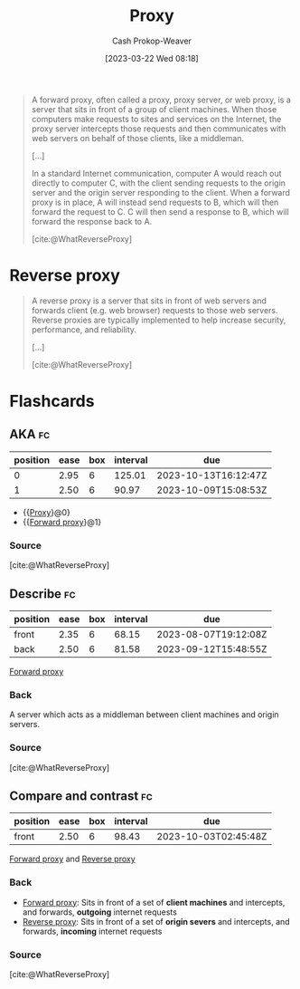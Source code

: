 :PROPERTIES:
:ID:       8ec2ef2a-42f0-42eb-89a0-3f3ea7d7aafa
:LAST_MODIFIED: [2023-07-10 Mon 08:49]
:ROAM_REFS: [cite:@WhatReverseProxy]
:ROAM_ALIASES: "Forward proxy"
:END:
#+title: Proxy
#+hugo_custom_front_matter: :slug "8ec2ef2a-42f0-42eb-89a0-3f3ea7d7aafa"
#+author: Cash Prokop-Weaver
#+date: [2023-03-22 Wed 08:18]
#+filetags: :concept:

#+begin_quote
A forward proxy, often called a proxy, proxy server, or web proxy, is a server that sits in front of a group of client machines. When those computers make requests to sites and services on the Internet, the proxy server intercepts those requests and then communicates with web servers on behalf of those clients, like a middleman.

[...]


#+DOWNLOADED: https://cf-assets.www.cloudflare.com/slt3lc6tev37/2MZmHGnCdYbQBIsZ4V11C6/25b48def8b56b63f7527d6ad65829676/forward_proxy_flow.png @ 2023-03-22 08:20:09
[[file:2023-03-22_08-20-09_forward_proxy_flow.png]]

In a standard Internet communication, computer A would reach out directly to computer C, with the client sending requests to the origin server and the origin server responding to the client. When a forward proxy is in place, A will instead send requests to B, which will then forward the request to C. C will then send a response to B, which will forward the response back to A.

[cite:@WhatReverseProxy]
#+end_quote

* Reverse proxy
:PROPERTIES:
:ID:       afaa35fe-7ff7-4621-9b90-5122279c65b0
:END:

#+begin_quote
A reverse proxy is a server that sits in front of web servers and forwards client (e.g. web browser) requests to those web servers. Reverse proxies are typically implemented to help increase security, performance, and reliability.

[...]


#+DOWNLOADED: https://cf-assets.www.cloudflare.com/slt3lc6tev37/3msJRtqxDysQslvrKvEf8x/f7f54c9a2cad3e4586f58e8e0e305389/reverse_proxy_flow.png @ 2023-03-22 08:26:50
[[file:2023-03-22_08-26-50_reverse_proxy_flow.png]]

[cite:@WhatReverseProxy]
#+end_quote


* Flashcards
** AKA :fc:
:PROPERTIES:
:CREATED: [2023-03-22 Wed 08:21]
:FC_CREATED: 2023-03-22T15:21:59Z
:FC_TYPE:  cloze
:ID:       c4575254-68bf-4f3d-ad0e-57f79c36dcff
:FC_CLOZE_MAX: 1
:FC_CLOZE_TYPE: deletion
:END:
:REVIEW_DATA:
| position | ease | box | interval | due                  |
|----------+------+-----+----------+----------------------|
|        0 | 2.95 |   6 |   125.01 | 2023-10-13T16:12:47Z |
|        1 | 2.50 |   6 |    90.97 | 2023-10-09T15:08:53Z |
:END:

- {{[[id:8ec2ef2a-42f0-42eb-89a0-3f3ea7d7aafa][Proxy]]}@0}
- {{[[id:8ec2ef2a-42f0-42eb-89a0-3f3ea7d7aafa][Forward proxy]]}@1}

*** Source
[cite:@WhatReverseProxy]
** Describe :fc:
:PROPERTIES:
:CREATED: [2023-03-22 Wed 08:22]
:FC_CREATED: 2023-03-22T15:23:14Z
:FC_TYPE:  double
:ID:       43170a92-fde5-4b05-b8dd-d327561dd9af
:END:
:REVIEW_DATA:
| position | ease | box | interval | due                  |
|----------+------+-----+----------+----------------------|
| front    | 2.35 |   6 |    68.15 | 2023-08-07T19:12:08Z |
| back     | 2.50 |   6 |    81.58 | 2023-09-12T15:48:55Z |
:END:

[[id:8ec2ef2a-42f0-42eb-89a0-3f3ea7d7aafa][Forward proxy]]

*** Back
A server which acts as a middleman between client machines and origin servers.
*** Source
[cite:@WhatReverseProxy]
** Compare and contrast :fc:
:PROPERTIES:
:CREATED: [2023-03-22 Wed 08:24]
:FC_CREATED: 2023-03-22T15:26:39Z
:FC_TYPE:  normal
:ID:       9e100660-7cd3-4019-ba0b-0a22d9e87eb4
:END:
:REVIEW_DATA:
| position | ease | box | interval | due                  |
|----------+------+-----+----------+----------------------|
| front    | 2.50 |   6 |    98.43 | 2023-10-03T02:45:48Z |
:END:

[[id:8ec2ef2a-42f0-42eb-89a0-3f3ea7d7aafa][Forward proxy]] and [[id:afaa35fe-7ff7-4621-9b90-5122279c65b0][Reverse proxy]]

*** Back
- [[id:8ec2ef2a-42f0-42eb-89a0-3f3ea7d7aafa][Forward proxy]]: Sits in front of a set of *client machines* and intercepts, and forwards, *outgoing* internet requests
- [[id:afaa35fe-7ff7-4621-9b90-5122279c65b0][Reverse proxy]]: Sits in front of a set of *origin severs* and intercepts, and forwards, *incoming* internet requests
*** Source
[cite:@WhatReverseProxy]
#+print_bibliography: